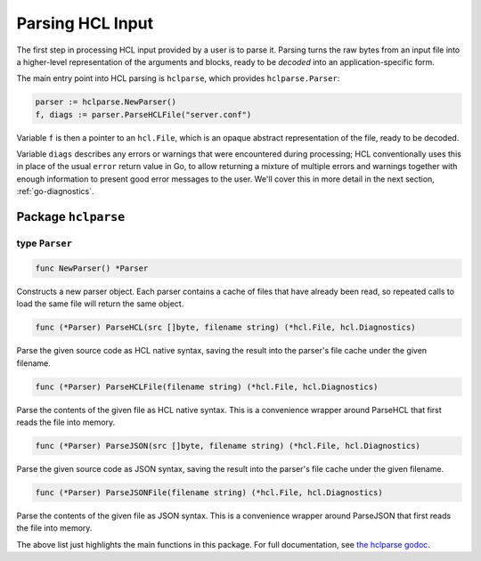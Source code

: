 .. _go-parsing:

Parsing HCL Input
=================

The first step in processing HCL input provided by a user is to parse it.
Parsing turns the raw bytes from an input file into a higher-level
representation of the arguments and blocks, ready to be *decoded* into an
application-specific form.

The main entry point into HCL parsing is ``hclparse``, which provides
``hclparse.Parser``:

.. code-block:: go

  parser := hclparse.NewParser()
  f, diags := parser.ParseHCLFile("server.conf")

Variable ``f`` is then a pointer to an ``hcl.File``, which is an
opaque abstract representation of the file, ready to be decoded.

Variable ``diags`` describes any errors or warnings that were encountered
during processing; HCL conventionally uses this in place of the usual ``error``
return value in Go, to allow returning a mixture of multiple errors and
warnings together with enough information to present good error messages to the
user. We'll cover this in more detail in the next section,
:ref:`go-diagnostics`.

Package ``hclparse``
--------------------

type ``Parser``
~~~~~~~~~~~~~~~

.. code-block:: go

	func NewParser() *Parser

Constructs a new parser object. Each parser contains a cache of files
that have already been read, so repeated calls to load the same file
will return the same object.


.. code-block:: go

	func (*Parser) ParseHCL(src []byte, filename string) (*hcl.File, hcl.Diagnostics)

Parse the given source code as HCL native syntax, saving the result into
the parser's file cache under the given filename.


.. code-block:: go

	func (*Parser) ParseHCLFile(filename string) (*hcl.File, hcl.Diagnostics)

Parse the contents of the given file as HCL native syntax. This is a
convenience wrapper around ParseHCL that first reads the file into memory.


.. code-block:: go

	func (*Parser) ParseJSON(src []byte, filename string) (*hcl.File, hcl.Diagnostics)

Parse the given source code as JSON syntax, saving the result into
the parser's file cache under the given filename.


.. code-block:: go

	func (*Parser) ParseJSONFile(filename string) (*hcl.File, hcl.Diagnostics)

Parse the contents of the given file as JSON syntax. This is a
convenience wrapper around ParseJSON that first reads the file into memory.

The above list just highlights the main functions in this package.
For full documentation, see
`the hclparse godoc <https://godoc.org/github.com/hashicorp/hcl2/hclparse>`_.
